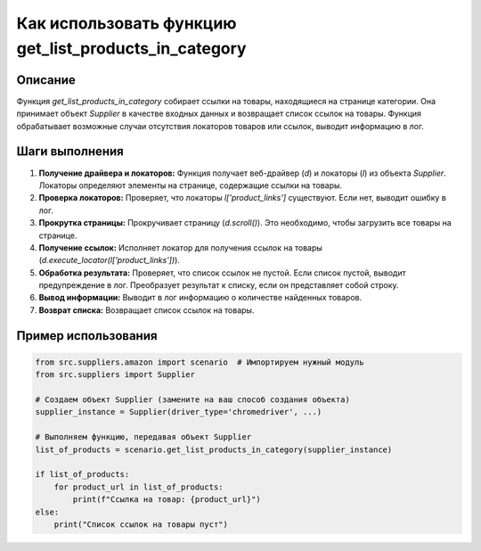 Как использовать функцию get_list_products_in_category
==============================================================================================

Описание
-------------------------
Функция `get_list_products_in_category` собирает ссылки на товары, находящиеся на странице категории.  Она принимает объект `Supplier` в качестве входных данных и возвращает список ссылок на товары. Функция обрабатывает возможные случаи отсутствия локаторов товаров или ссылок, выводит информацию в лог.

Шаги выполнения
-------------------------
1. **Получение драйвера и локаторов:** Функция получает веб-драйвер (`d`) и локаторы (`l`) из объекта `Supplier`. Локаторы определяют элементы на странице, содержащие ссылки на товары.
2. **Проверка локаторов:** Проверяет, что локаторы `l['product_links']` существуют. Если нет, выводит ошибку в лог.
3. **Прокрутка страницы:** Прокручивает страницу (`d.scroll()`).  Это необходимо, чтобы загрузить все товары на странице.
4. **Получение ссылок:** Исполняет локатор для получения ссылок на товары (`d.execute_locator(l['product_links'])`).
5. **Обработка результата:** Проверяет, что список ссылок не пустой. Если список пустой, выводит предупреждение в лог. Преобразует результат к списку, если он представляет собой строку.
6. **Вывод информации:** Выводит в лог информацию о количестве найденных товаров.
7. **Возврат списка:** Возвращает список ссылок на товары.

Пример использования
-------------------------
.. code-block:: python

    from src.suppliers.amazon import scenario  # Импортируем нужный модуль
    from src.suppliers import Supplier

    # Создаем объект Supplier (замените на ваш способ создания объекта)
    supplier_instance = Supplier(driver_type='chromedriver', ...)

    # Выполняем функцию, передавая объект Supplier
    list_of_products = scenario.get_list_products_in_category(supplier_instance)

    if list_of_products:
        for product_url in list_of_products:
            print(f"Ссылка на товар: {product_url}")
    else:
        print("Список ссылок на товары пуст")